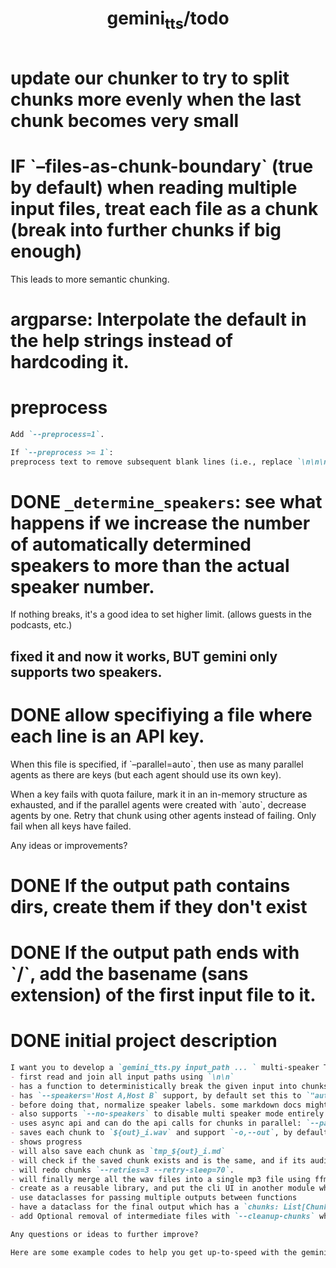 #+TITLE: gemini_tts/todo

* update our chunker to try to split chunks more evenly when the last chunk becomes very small

* IF `--files-as-chunk-boundary` (true by default) when reading multiple input files, treat each file as a chunk (break into further chunks if big enough)
This leads to more semantic chunking.

* argparse: Interpolate the default in the help strings instead of hardcoding it.

* preprocess
#+BEGIN_SRC markdown
Add `--preprocess=1`.

If `--preprocess >= 1`:
preprocess text to remove subsequent blank lines (i.e., replace `\n\n\n` with `\n\n` until no more possible)
#+END_SRC

* DONE =_determine_speakers=: see what happens if we increase the number of automatically determined speakers to more than the actual speaker number.
If nothing breaks, it's a good idea to set higher limit. (allows guests in the podcasts, etc.)
** fixed it and now it works, BUT gemini only supports two speakers.

* DONE allow specifiying a file where each line is an API key.
When this file is specified, if `--parallel=auto`, then use as many parallel agents as there are keys (but each agent should use its own key).

When a key fails with quota failure, mark it in an in-memory structure as exhausted, and if the parallel agents were created with `auto`, decrease agents by one. Retry that chunk using other agents instead of failing. Only fail when all keys have failed.

Any ideas or improvements?

* DONE If the output path contains dirs, create them if they don't exist

* DONE If the output path ends with `/`, add the basename (sans extension) of the first input file to it.

* DONE initial project description
#+BEGIN_SRC markdown
I want you to develop a `gemini_tts.py input_path ... ` multi-speaker TTS (podcast script into audio) script that:
- first read and join all input paths using `\n\n`
- has a function to deterministically break the given input into chunks each lower than `--max-chunk-tokens=8192` on semantic boundaries (preferably on speaker boundaries)
- has `--speakers='Host A,Host B` support, by default set this to `"auto:2"` which will use regexes `^[^:]{1,25}:` to find all possible speaker labels and select the N  (here 2) most frequent ones as the speaker labels (strip ending `:`).
- before doing that, normalize speaker labels. some markdown docs might bold or italicize them, and we dont want that, so first replace all using regex
- also supports `--no-speakers` to disable multi speaker mode entirely (should also skip the normalization above)
- uses async api and can do the api calls for chunks in parallel: `--parallel=1`
- saves each chunk to `${out}_i.wav` and support `-o,--out`, by default just strip the extension of the first input path
- shows progress
- will also save each chunk as `tmp_${out}_i.md`
- will check if the saved chunk exists and is the same, and if its audio file already exists. if so, skips redoing that chunk.
- will redo chunks `--retries=3 --retry-sleep=70`.
- will finally merge all the wav files into a single mp3 file using ffmpeg and VBR quality 3. wont run if at least one chunk failed to process.
- create as a reusable library, and put the cli UI in another module which imports the library. I want to also expose this as a Telegram bot later.
- use dataclasses for passing multiple outputs between functions
- have a dataclass for the final output which has a `chunks: List[Chunk]` (Chunk: text, text path, audio path), `final_audio_path`, etc.
- add Optional removal of intermediate files with `--cleanup-chunks` which will remove the chunk audio and text files after merging them into the final audio file. wont run if at least one chunk failed to process.

Any questions or ideas to further improve?
#+END_SRC

#+BEGIN_SRC markdown
Here are some example codes to help you get up-to-speed with the gemini tts api.
#+END_SRC

